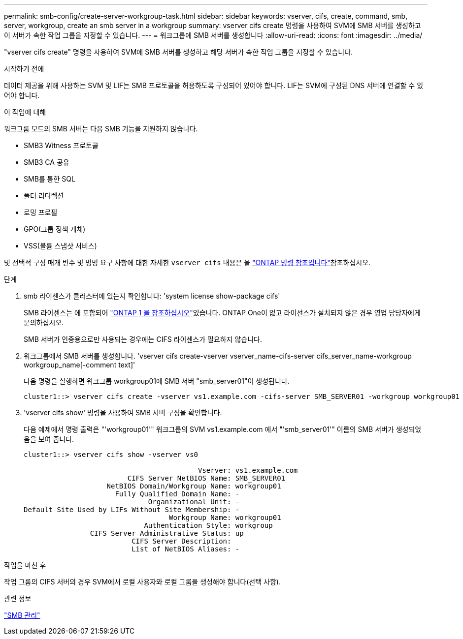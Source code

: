 ---
permalink: smb-config/create-server-workgroup-task.html 
sidebar: sidebar 
keywords: vserver, cifs, create, command, smb, server, workgroup, create an smb server in a workgroup 
summary: vserver cifs create 명령을 사용하여 SVM에 SMB 서버를 생성하고 이 서버가 속한 작업 그룹을 지정할 수 있습니다. 
---
= 워크그룹에 SMB 서버를 생성합니다
:allow-uri-read: 
:icons: font
:imagesdir: ../media/


[role="lead"]
"vserver cifs create" 명령을 사용하여 SVM에 SMB 서버를 생성하고 해당 서버가 속한 작업 그룹을 지정할 수 있습니다.

.시작하기 전에
데이터 제공을 위해 사용하는 SVM 및 LIF는 SMB 프로토콜을 허용하도록 구성되어 있어야 합니다. LIF는 SVM에 구성된 DNS 서버에 연결할 수 있어야 합니다.

.이 작업에 대해
워크그룹 모드의 SMB 서버는 다음 SMB 기능을 지원하지 않습니다.

* SMB3 Witness 프로토콜
* SMB3 CA 공유
* SMB를 통한 SQL
* 폴더 리디렉션
* 로밍 프로필
* GPO(그룹 정책 개체)
* VSS(볼륨 스냅샷 서비스)


및 선택적 구성 매개 변수 및 명명 요구 사항에 대한 자세한 `vserver cifs` 내용은 을 link:https://docs.netapp.com/us-en/ontap-cli/search.html?q=vserver+cifs["ONTAP 명령 참조입니다"^]참조하십시오.

.단계
. smb 라이센스가 클러스터에 있는지 확인합니다: 'system license show-package cifs'
+
SMB 라이센스는 에 포함되어 link:../system-admin/manage-licenses-concept.html#licenses-included-with-ontap-one["ONTAP 1 을 참조하십시오"]있습니다. ONTAP One이 없고 라이선스가 설치되지 않은 경우 영업 담당자에게 문의하십시오.

+
SMB 서버가 인증용으로만 사용되는 경우에는 CIFS 라이센스가 필요하지 않습니다.

. 워크그룹에서 SMB 서버를 생성합니다. 'vserver cifs create-vserver vserver_name-cifs-server cifs_server_name-workgroup workgroup_name[-comment text]'
+
다음 명령을 실행하면 워크그룹 workgroup01에 SMB 서버 "smb_server01"이 생성됩니다.

+
[listing]
----
cluster1::> vserver cifs create -vserver vs1.example.com -cifs-server SMB_SERVER01 -workgroup workgroup01
----
. 'vserver cifs show' 명령을 사용하여 SMB 서버 구성을 확인합니다.
+
다음 예제에서 명령 출력은 "'workgroup01'" 워크그룹의 SVM vs1.example.com 에서 "'smb_server01'" 이름의 SMB 서버가 생성되었음을 보여 줍니다.

+
[listing]
----
cluster1::> vserver cifs show -vserver vs0

                                          Vserver: vs1.example.com
                         CIFS Server NetBIOS Name: SMB_SERVER01
                    NetBIOS Domain/Workgroup Name: workgroup01
                      Fully Qualified Domain Name: -
                              Organizational Unit: -
Default Site Used by LIFs Without Site Membership: -
                                   Workgroup Name: workgroup01
                             Authentication Style: workgroup
                CIFS Server Administrative Status: up
                          CIFS Server Description:
                          List of NetBIOS Aliases: -
----


.작업을 마친 후
작업 그룹의 CIFS 서버의 경우 SVM에서 로컬 사용자와 로컬 그룹을 생성해야 합니다(선택 사항).

.관련 정보
link:../smb-admin/index.html["SMB 관리"]
